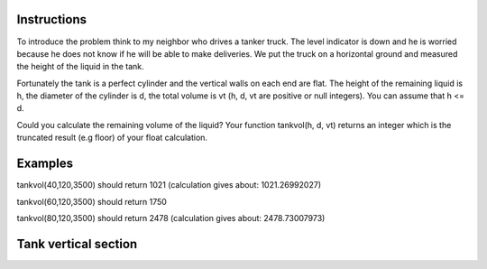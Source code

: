 Instructions
~~~~~~~~~~~~

To introduce the problem think to my neighbor who drives a tanker truck. The level indicator is down and he is worried because he does not know if he will be able to make deliveries. We put the truck on a horizontal ground and measured the height of the liquid in the tank.

Fortunately the tank is a perfect cylinder and the vertical walls on each end are flat. The height of the remaining liquid is h, the diameter of the cylinder is d, the total volume is vt (h, d, vt are positive or null integers). You can assume that h <= d.

Could you calculate the remaining volume of the liquid? Your function tankvol(h, d, vt) returns an integer which is the truncated result (e.g floor) of your float calculation.

Examples
~~~~~~~~

tankvol(40,120,3500) should return 1021 (calculation gives about: 1021.26992027)

tankvol(60,120,3500) should return 1750

tankvol(80,120,3500) should return 2478 (calculation gives about: 2478.73007973)


Tank vertical section
~~~~~~~~~~~~~~~~~~~~~

.. image:: section.png 
